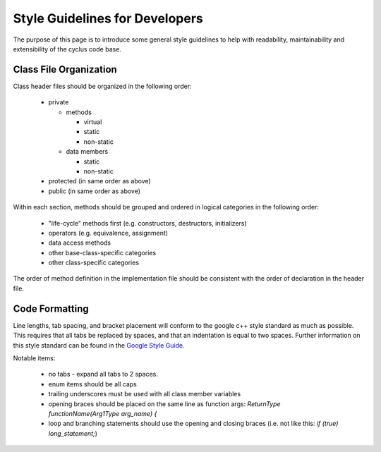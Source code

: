 
.. summary Style Guidelines for cyclus developers

Style Guidelines for Developers
===============================

The purpose of this page is to introduce some general style guidelines to help
with readability, maintainability and extensibility of the cyclus code base.


Class File Organization
-----------------------


Class header files should be organized in the following order:

  * private

    * methods

      * virtual
      * static
      * non-static

    * data members

      * static
      * non-static

  * protected (in same order as above)
  * public (in same order as above)

Within each section, methods should be grouped and ordered in logical
categories in the following order:

  * "life-cycle" methods first (e.g. constructors, destructors, initializers)
  * operators (e.g. equivalence, assignment)
  * data access methods
  * other base-class-specific categories
  * other class-specific categories

The order of method definition in the implementation file should be consistent
with the order of declaration in the header file.

Code Formatting
---------------

Line lengths, tab spacing, and bracket placement will conform to the google c++
style standard as much as possible. This requires that all tabs be replaced by
spaces, and that an indentation is equal to two spaces. Further information on
this style standard can be found in the `Google Style Guide`_.

Notable items:

  * no tabs - expand all tabs to 2 spaces.

  * enum items should be all caps

  * trailing underscores must be used with all class member variables

  * opening braces should be placed on the same line as function args: `ReturnType functionName(Arg1Type arg_name) {`

  * loop and branching statements should use the opening and closing braces (i.e. not like this: `if (true) long_statement;`)

.. _`Google Style Guide`: http://google-styleguide.googlecode.com/svn/trunk/cppguide.xml

